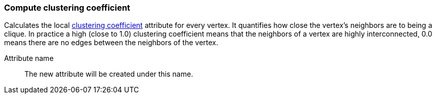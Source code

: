 ### Compute clustering coefficient

Calculates the local
http://en.wikipedia.org/wiki/Clustering_coefficient[clustering coefficient]
attribute for every vertex. It quantifies how close the
vertex's neighbors are to being a clique. In practice a high (close to
1.0) clustering coefficient means that the neighbors of a vertex are
highly interconnected, 0.0 means there are no edges between the
neighbors of the vertex.

====
[p-name]#Attribute name#::
The new attribute will be created under this name.
====
